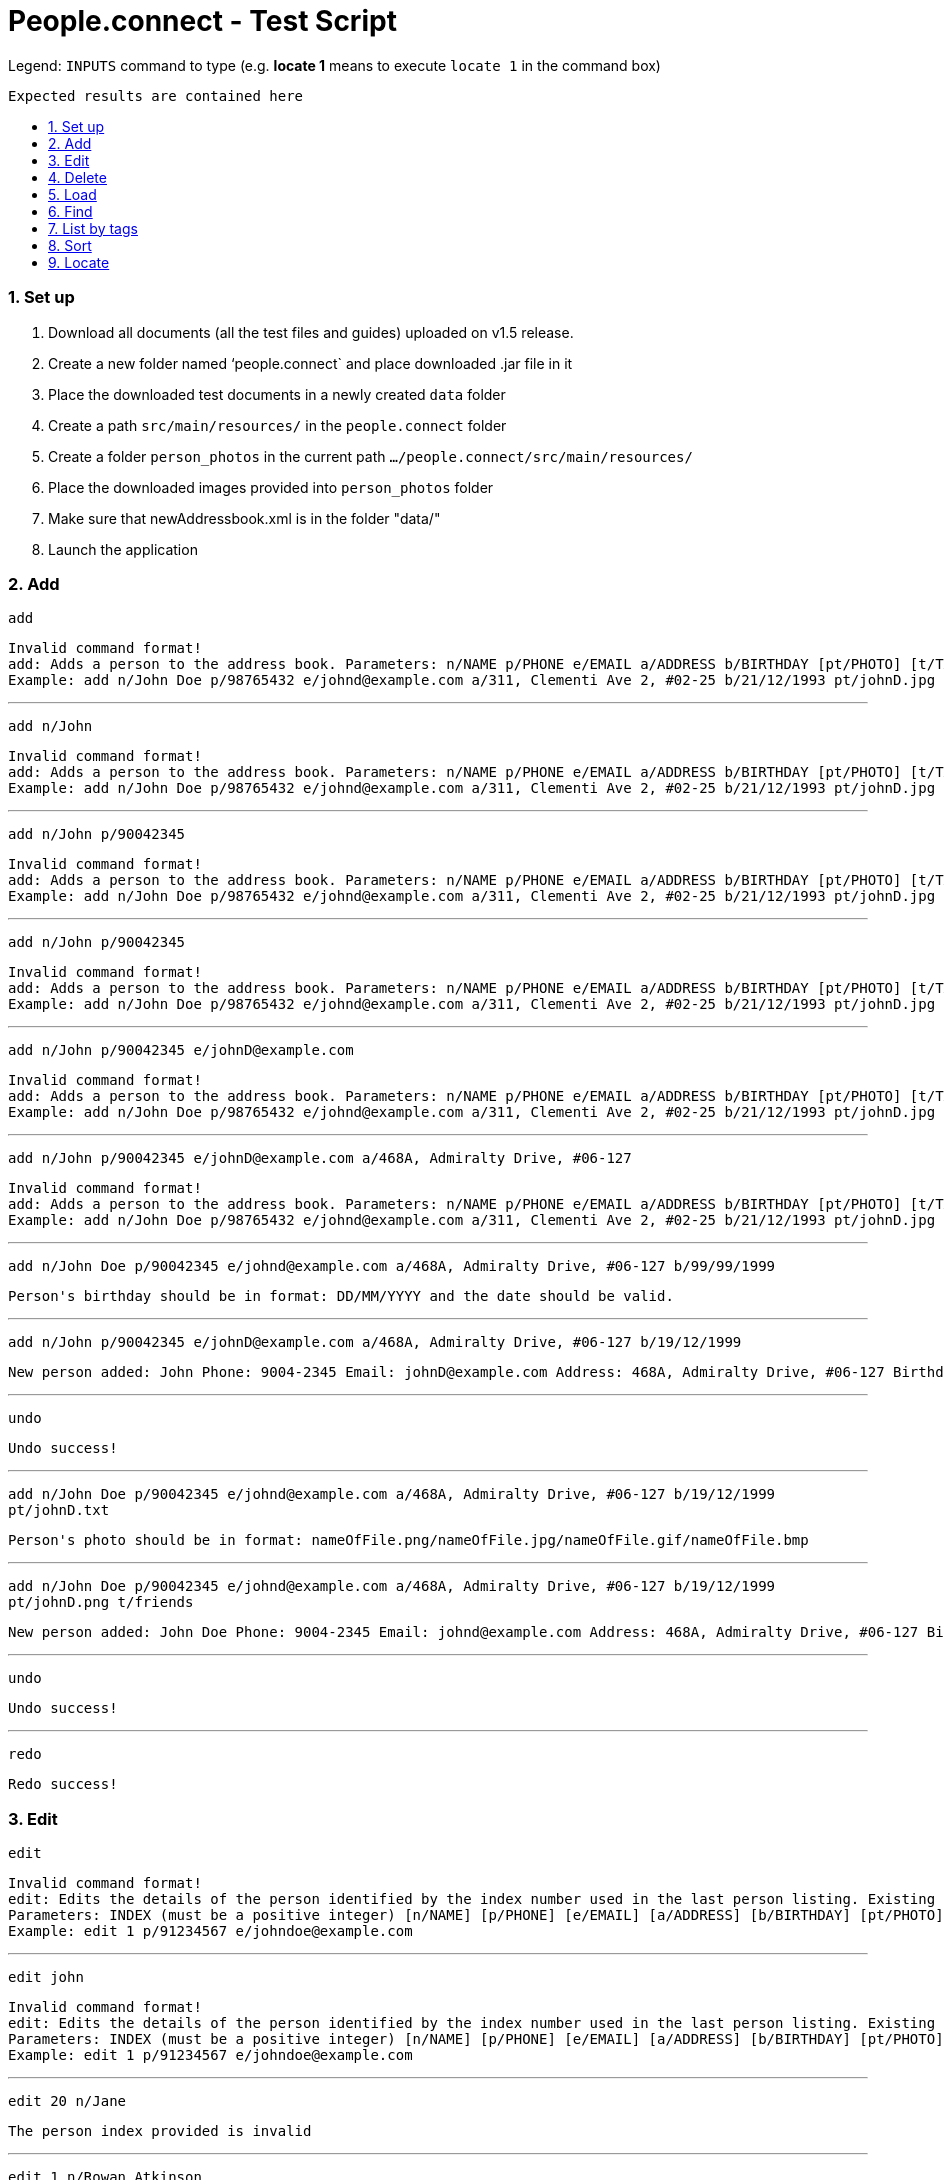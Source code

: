 = People.connect - Test Script
:toc:
:toc-title:
:toc-placement: preamble
:sectnums:
:imagesDir: images
:stylesDir: stylesheets
ifdef::env-github[]
:tip-caption: :bulb:
:note-caption: :information_source:
endif::[]
ifdef::env-github,env-browser[:outfilesuffix: .adoc]
:repoURL: https://github.com/CS2103AUG2017-T12-B3/main.git

Legend:
`INPUTS` command to type (e.g. *locate 1* means to execute `locate 1` in the command box) +
```
Expected results are contained here
```
=== Set up

. Download all documents (all the test files and guides) uploaded on v1.5 release. +
. Create a new folder named ‘people.connect` and place downloaded .jar file in it +
. Place the downloaded test documents in a newly created `data` folder +
. Create a path `src/main/resources/` in the `people.connect` folder +
. Create a folder `person_photos` in the current path `.../people.connect/src/main/resources/` +
. Place the downloaded images provided into `person_photos` folder +
. Make sure that newAddressbook.xml is in the folder "data/" +
. Launch the application


=== Add

`add` +
```
Invalid command format!
add: Adds a person to the address book. Parameters: n/NAME p/PHONE e/EMAIL a/ADDRESS b/BIRTHDAY [pt/PHOTO] [t/TAG]...
Example: add n/John Doe p/98765432 e/johnd@example.com a/311, Clementi Ave 2, #02-25 b/21/12/1993 pt/johnD.jpg t/friends t/owesMoney
```

---

`add n/John` +
```
Invalid command format!
add: Adds a person to the address book. Parameters: n/NAME p/PHONE e/EMAIL a/ADDRESS b/BIRTHDAY [pt/PHOTO] [t/TAG]...
Example: add n/John Doe p/98765432 e/johnd@example.com a/311, Clementi Ave 2, #02-25 b/21/12/1993 pt/johnD.jpg t/friends t/owesMoney
```

---

`add n/John p/90042345` +
```
Invalid command format!
add: Adds a person to the address book. Parameters: n/NAME p/PHONE e/EMAIL a/ADDRESS b/BIRTHDAY [pt/PHOTO] [t/TAG]...
Example: add n/John Doe p/98765432 e/johnd@example.com a/311, Clementi Ave 2, #02-25 b/21/12/1993 pt/johnD.jpg t/friends t/owesMoney
```

---

`add n/John p/90042345` +
```
Invalid command format!
add: Adds a person to the address book. Parameters: n/NAME p/PHONE e/EMAIL a/ADDRESS b/BIRTHDAY [pt/PHOTO] [t/TAG]...
Example: add n/John Doe p/98765432 e/johnd@example.com a/311, Clementi Ave 2, #02-25 b/21/12/1993 pt/johnD.jpg t/friends t/owesMoney
```

---

`add n/John p/90042345 e/johnD@example.com` +
```
Invalid command format!
add: Adds a person to the address book. Parameters: n/NAME p/PHONE e/EMAIL a/ADDRESS b/BIRTHDAY [pt/PHOTO] [t/TAG]...
Example: add n/John Doe p/98765432 e/johnd@example.com a/311, Clementi Ave 2, #02-25 b/21/12/1993 pt/johnD.jpg t/friends t/owesMoney
```

---

`add n/John p/90042345 e/johnD@example.com a/468A, Admiralty Drive, #06-127` +
```
Invalid command format!
add: Adds a person to the address book. Parameters: n/NAME p/PHONE e/EMAIL a/ADDRESS b/BIRTHDAY [pt/PHOTO] [t/TAG]...
Example: add n/John Doe p/98765432 e/johnd@example.com a/311, Clementi Ave 2, #02-25 b/21/12/1993 pt/johnD.jpg t/friends t/owesMoney
```

---
`add n/John Doe p/90042345 e/johnd@example.com a/468A, Admiralty Drive, #06-127 b/99/99/1999` +
```
Person's birthday should be in format: DD/MM/YYYY and the date should be valid.
```

---

`add n/John p/90042345 e/johnD@example.com a/468A, Admiralty Drive, #06-127 b/19/12/1999` +
```
New person added: John Phone: 9004-2345 Email: johnD@example.com Address: 468A, Admiralty Drive, #06-127 Birthday: 19/12/1999 Photo: template.png Tags:
```

---
`undo`
```
Undo success!
```

---
`add n/John Doe p/90042345 e/johnd@example.com a/468A, Admiralty Drive, #06-127 b/19/12/1999 pt/johnD.txt` +
```
Person's photo should be in format: nameOfFile.png/nameOfFile.jpg/nameOfFile.gif/nameOfFile.bmp
```

---
`add n/John Doe p/90042345 e/johnd@example.com a/468A, Admiralty Drive, #06-127 b/19/12/1999 pt/johnD.png t/friends` +
```
New person added: John Doe Phone: 9004-2345 Email: johnd@example.com Address: 468A, Admiralty Drive, #06-127 Birthday: 19/12/1999 Photo: johnD.png Tags: [friends]
```

---
`undo`
```
Undo success!
```

---
`redo`
```
Redo success!
```

=== Edit

`edit` +
```
Invalid command format!
edit: Edits the details of the person identified by the index number used in the last person listing. Existing values will be overwritten by the input values.
Parameters: INDEX (must be a positive integer) [n/NAME] [p/PHONE] [e/EMAIL] [a/ADDRESS] [b/BIRTHDAY] [pt/PHOTO] [t/TAG]...
Example: edit 1 p/91234567 e/johndoe@example.com
```

---
`edit john` +
```
Invalid command format!
edit: Edits the details of the person identified by the index number used in the last person listing. Existing values will be overwritten by the input values.
Parameters: INDEX (must be a positive integer) [n/NAME] [p/PHONE] [e/EMAIL] [a/ADDRESS] [b/BIRTHDAY] [pt/PHOTO] [t/TAG]...
Example: edit 1 p/91234567 e/johndoe@example.com
```

---
`edit 20 n/Jane` +
```
The person index provided is invalid
```

---
`edit 1 n/Rowan Atkinson` +
```
Edited Person: Rowan Atkinson Phone: 176-5371-6262 Email: bpitt@gmail.com Address: 132, Beverly Hills, #02-145 Birthday: 01/12/1975 Photo: BradPitt.jpg Tags: [celebrity]
```

---
`edit 1 p/92341666` +
```
Edited Person: Rowan Atkinson Phone: 9234-1666 Email: bpitt@gmail.com Address: 132, Beverly Hills, #02-145 Birthday: 01/12/1975 Photo: BradPitt.jpg Tags: [celebrity]
```

---
`edit 1 e/rowanA@example.com` +
```
Edited Person: Rowan Atkinson Phone: 9234-1666 Email: rowanA@example.com Address: 132, Beverly Hills, #02-145 Birthday: 01/12/1975 Photo: BradPitt.jpg Tags: [celebrity]
```

---
`edit 1 a/426, Ang Mo Kio Ave 3, #11-123` +
```
Edited Person: Rowan Atkinson Phone: 9234-1666 Email: rowanA@example.com Address: 426, Ang Mo Kio Ave 3, #11-123 Birthday: 01/12/1975 Photo: BradPitt.jpg Tags: [celebrity]
```

---
`edit 1 b/06/01/1955` +
```
Edited Person: Rowan Atkinson Phone: 9234-1666 Email: rowanA@example.com Address: 426, Ang Mo Kio Ave 3, #11-123 Birthday: 06/01/1955 Photo: BradPitt.jpg Tags: [celebrity]
```

---
`edit 1 pt/RowanAtkinsonNew.jpg` +
```
Edited Person: Rowan Atkinson Phone: 9234-1666 Email: rowanA@example.com Address: 426, Ang Mo Kio Ave 3, #11-123 Birthday: 06/01/1955 Photo: RowanAtkinsonNew.jpg Tags: [celebrity]
```

---
`edit 1 t/celebrity t/friends` +
```
Edited Person: Rowan Atkinson Phone: 9234-1666 Email: rowanA@example.com Address: 426, Ang Mo Kio Ave 3, #11-123 Birthday: 06/01/1955 Photo: RowanAtkinsonNew.jpg Tags: [celebrity][friends]
```

=== Delete

`delete` +
```
Invalid command format!
delete: Deletes the person identified by the index number used in the last person listing.
Parameters: INDEX (must be a positive integer)
Example: delete 1
```

---
`delete John` +
```
Invalid command format!
delete: Deletes the person identified by the index number used in the last person listing.
Parameters: INDEX (must be a positive integer)
Example: delete 1
```

---
`delete 11` +
```
The person index provided is invalid
```

---
`delete 10` +
```
Deleted Person: John Doe Phone: 9004-2345 Email: johnd@example.com Address: 468A, Admiralty Drive, #06-127 Birthday: 19/12/1999 Photo: johnD.png Tags: [friends]
```

=== Load

`load` +
```
Invalid command format!
load: Loads contacts from a pre-existing address book to the current one. The pre-existing address book's name is given as a parameter.
Parameters: FILENAME
Example: load myaddressbook.xml
```

---
`load newAddressbook.txt` +
```
The address book couldn't be read. Make sure your file is in the right directory and that it's in the correct format.
```

---
`load newAddressbook.xml` +
```
Successfully loaded the address book.
```

=== Find

`find` +
```
Invalid command format!
find: Finds all persons whose names contain any of the specified keywords (case-sensitive) and displays them as a list with index numbers.
Parameters: KEYWORD [MORE_KEYWORDS]...
Example: find alice bob charlie
```

---
`find Peter` +
```
0 persons listed!
```

---
`list`
```
Listed all persons
```

---
`find John` +
```
1 persons listed!
```

---
`list`
```
Listed all persons
```

=== List by tags

---
`list`
```
Listed all persons
```

---
`list t/1` +
```
No person with given tags found.
```

---
`list t/friends` +
```
Listed all persons with tag: [friends]
```

=== Sort

`sort` +
```
Sorted all persons
```

=== Locate

`locate` +
```
Invalid command format!
locate: Locates the person address identified by the index number used in the last person listing.
Parameters: INDEX (must be a positive integer)
Example: locate 1
```

---
`locate 11` +
```
The person index provided is invalid
```

---
`locate 1` +
```
Located Person: 1
```

